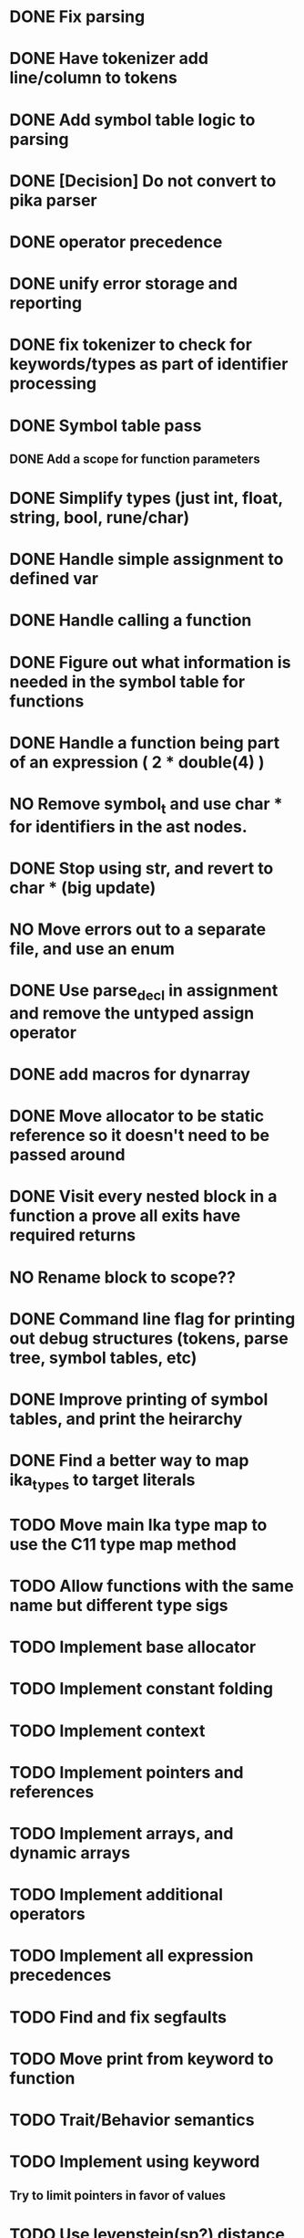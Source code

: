 
* DONE Fix parsing
* DONE Have tokenizer add line/column to tokens
* DONE Add symbol table logic to parsing
* DONE [Decision] Do not convert to pika parser
* DONE operator precedence
* DONE unify error storage and reporting
* DONE fix tokenizer to check for keywords/types as part of identifier processing
* DONE Symbol table pass
** DONE Add a scope for function parameters
* DONE Simplify types (just int, float, string, bool, rune/char)
* DONE Handle simple assignment to defined var
* DONE Handle calling a function
* DONE Figure out what information is needed in the symbol table for functions
* DONE Handle a function being part of an expression ( 2 * double(4) )
* NO Remove symbol_t and use char * for identifiers in the ast nodes.
* DONE Stop using str, and revert to char *  (big update)
* NO Move errors out to a separate file, and use an enum
* DONE Use parse_decl in assignment and remove the untyped assign operator
* DONE add macros for dynarray
* DONE Move allocator to be static reference so it doesn't need to be passed around
* DONE Visit every nested block in a function a prove all exits have required returns
* NO Rename block to scope??
* DONE Command line flag for printing out debug structures (tokens, parse tree, symbol tables, etc)
* DONE Improve printing of symbol tables, and print the heirarchy
* DONE Find a better way to map ika_types to target literals
* TODO Move main Ika type map to use the C11 type map method
* TODO Allow functions with the same name but different type sigs
* TODO Implement base allocator
* TODO Implement constant folding
* TODO Implement context
* TODO Implement pointers and references
* TODO Implement arrays, and dynamic arrays
* TODO Implement additional operators
* TODO Implement all expression precedences
* TODO Find and fix segfaults
* TODO Move print from keyword to function
* TODO Trait/Behavior semantics
* TODO Implement using keyword
** Try to limit pointers in favor of values
* TODO Use levenstein(sp?) distance to detect symbol typos
* TODO Add more asserts to switch statements default case
* TODO Better error messages!
** TODO Add end statement token based on newline or semi colon (Useful for error messaging)
* DONE Add semantic analysis
** DONE Add type checking
** DONE prevent assignment to constants
** DONE prevent using undeclared identifiers
* IDEA Define my own IR, and possibly a VM for executing code at compile time
** TODO IR design
** TODO Bytecode generation
* TODO Transpile to C for the initial compiler.
** DONE Setup a c11 backend
** TODO Decide on value semantics (base object? dynamic function writing?)
** TODO How to handle output?
** TODO How to handle modules?
** TODO Main function handling?
** TODO Function naming?  (Add type sig? Or create struct for different parameter combos?)
** TODO Build out a small runtime library in C for supporting this language
* HOLD Investigate QBE or FASM for backend
* HOLD Make true/false reserved words as well as values??
* HOLD Update compilation_unit to store everything related to compilation?
* HOLD Compile cleanly with all warning flags set
